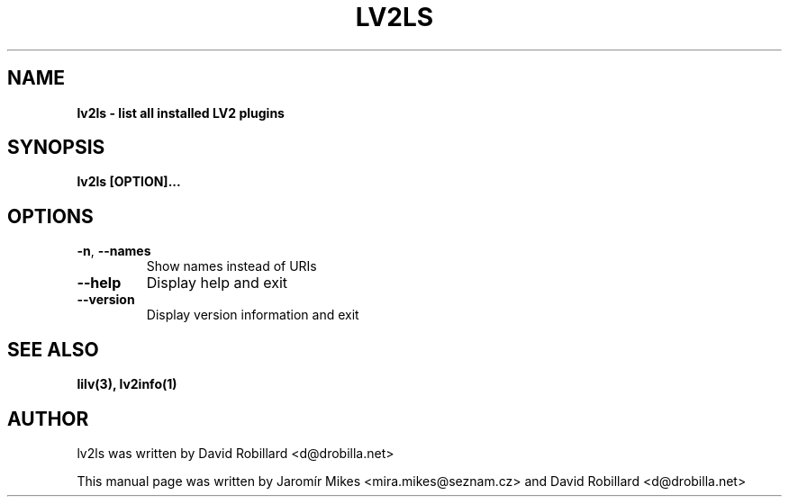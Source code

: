 .\" # Copyright 2010-2016 David Robillard <d@drobilla.net>
.\" # SPDX-License-Identifier: ISC

.TH LV2LS 1 "26 Aug 2016"

.SH NAME
.B lv2ls \- list all installed LV2 plugins

.SH SYNOPSIS
.B lv2ls [OPTION]...

.SH OPTIONS
.TP
\fB\-n\fR, \fB\-\-names\fR
Show names instead of URIs

.TP
\fB\-\-help\fR
Display help and exit

.TP
\fB\-\-version\fR
Display version information and exit

.SH "SEE ALSO"
.BR lilv(3),
.BR lv2info(1)

.SH AUTHOR
lv2ls was written by David Robillard <d@drobilla.net>
.PP
This manual page was written by Jaromír Mikes <mira.mikes@seznam.cz>
and David Robillard <d@drobilla.net>
